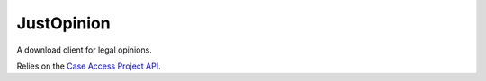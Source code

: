 JustOpinion
===========

A download client for legal opinions.

Relies on the `Case Access Project API`_.



.. _Case Access Project API: https://api.case.law/v1/